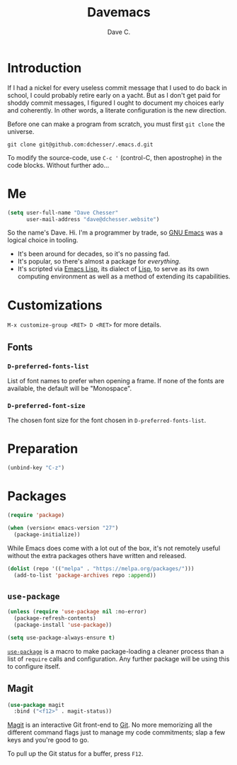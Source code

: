 #+title: Davemacs
#+author: Dave C.

* Introduction

  If I had a nickel for every useless commit message that I used to do
  back in school, I could probably retire early on a yacht.
  But as I don't get paid for shoddy commit messages, I figured I
  ought to document my choices early and coherently.
  In other words, a literate configuration is the new direction.

  Before one can make a program from scratch, you must first
  ~git clone~ the universe.

  #+begin_src shell
    git clone git@github.com:dchesser/.emacs.d.git
  #+end_src

  To modify the source-code, use ~C-c '~ (control-C, then apostrophe)
  in the code blocks.
  Without further ado...

* Me

  #+begin_src emacs-lisp
       (setq user-full-name "Dave Chesser"
             user-mail-address "dave@dchesser.website")
  #+end_src
  
  So the name's Dave. Hi.
  I'm a programmer by trade, so [[https://gnu.org/s/emacs/][GNU Emacs]] was a logical choice in tooling.

  - It's been around for decades, so it's no passing fad.
  - It's popular, so there's almost a package for /everything/.
  - It's scripted via [[https://www.gnu.org/software/emacs/manual/html_node/eintr/][Emacs Lisp]], its dialect of [[https://en.wikipedia.org/wiki/Lisp_(programming_language)][Lisp]], to serve as
    its own computing environment as well as a method of extending
    its capabilities.

* Customizations

  ~M-x customize-group <RET> D <RET>~ for more details.

** Fonts

*** ~D-preferred-fonts-list~

    List of font names to prefer when opening a frame.
    If none of the fonts are available, the default
    will be "Monospace".

*** ~D-preferred-font-size~

    The chosen font size for the font chosen in
    ~D-preferred-fonts-list~.

* Preparation

  #+begin_src emacs-lisp
    (unbind-key "C-z")
  #+end_src

* Packages

  #+begin_src emacs-lisp
    (require 'package)

    (when (version< emacs-version "27")
      (package-initialize))
  #+end_src

  While Emacs does come with a lot out of the box, it's not remotely
  useful without the extra packages others have written and released.

  #+begin_src emacs-lisp
    (dolist (repo '(("melpa" . "https://melpa.org/packages/")))
      (add-to-list 'package-archives repo :append))
  #+end_src

** ~use-package~

  #+begin_src emacs-lisp
    (unless (require 'use-package nil :no-error)
      (package-refresh-contents)
      (package-install 'use-package))

    (setq use-package-always-ensure t)
  #+end_src

  [[https://jwiegley.github.io/use-package/][~use-package~]] is a macro to make package-loading a cleaner process
  than a list of ~require~ calls and configuration.
  Any further package will be using this to configure itself.

** Magit

  #+begin_src emacs-lisp
    (use-package magit
      :bind ("<f12>" . magit-status))
  #+end_src

  [[https://magit.vc/][Magit]] is an interactive Git front-end to [[https://git-scm.com/][Git]].
  No more memorizing all the different command flags just to manage my
  code commitments; slap a few keys and you're good to go.

  To pull up the Git status for a buffer, press ~F12~.
